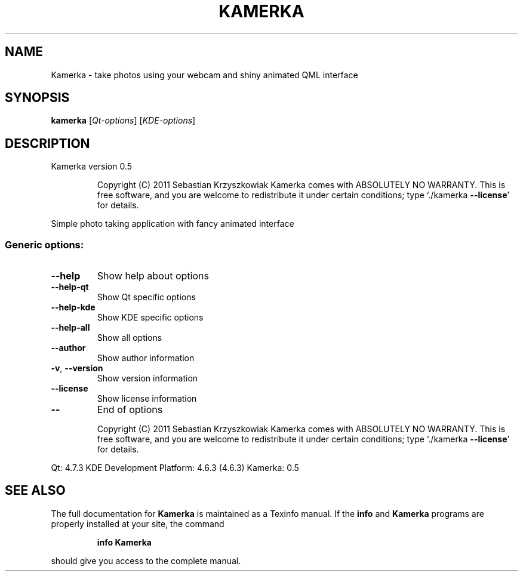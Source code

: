 .TH KAMERKA "1" "June 2011" "Kamerka version 0.5" "User Commands"
.SH NAME
Kamerka \- take photos using your webcam and shiny animated QML interface
.SH SYNOPSIS
.B kamerka
[\fIQt-options\fR] [\fIKDE-options\fR]
.SH DESCRIPTION
Kamerka version 0.5
.IP
Copyright (C) 2011 Sebastian Krzyszkowiak
Kamerka comes with ABSOLUTELY NO WARRANTY.
This is free software, and you are welcome to redistribute it
under certain conditions; type `./kamerka \fB\-\-license\fR' for details.
.PP
Simple photo taking application with fancy animated interface
.SS "Generic options:"
.TP
\fB\-\-help\fR
Show help about options
.TP
\fB\-\-help\-qt\fR
Show Qt specific options
.TP
\fB\-\-help\-kde\fR
Show KDE specific options
.TP
\fB\-\-help\-all\fR
Show all options
.TP
\fB\-\-author\fR
Show author information
.TP
\fB\-v\fR, \fB\-\-version\fR
Show version information
.TP
\fB\-\-license\fR
Show license information
.TP
\fB\-\-\fR
End of options
.IP
Copyright (C) 2011 Sebastian Krzyszkowiak
Kamerka comes with ABSOLUTELY NO WARRANTY.
This is free software, and you are welcome to redistribute it
under certain conditions; type `./kamerka \fB\-\-license\fR' for details.
.PP
Qt: 4.7.3
KDE Development Platform: 4.6.3 (4.6.3)
Kamerka: 0.5
.SH "SEE ALSO"
The full documentation for
.B Kamerka
is maintained as a Texinfo manual.  If the
.B info
and
.B Kamerka
programs are properly installed at your site, the command
.IP
.B info Kamerka
.PP
should give you access to the complete manual.
